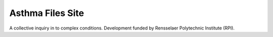 Asthma Files Site
=================

A collective inquiry in to complex conditions. Development funded by Rensselaer Polytechnic Institute (RPI).
